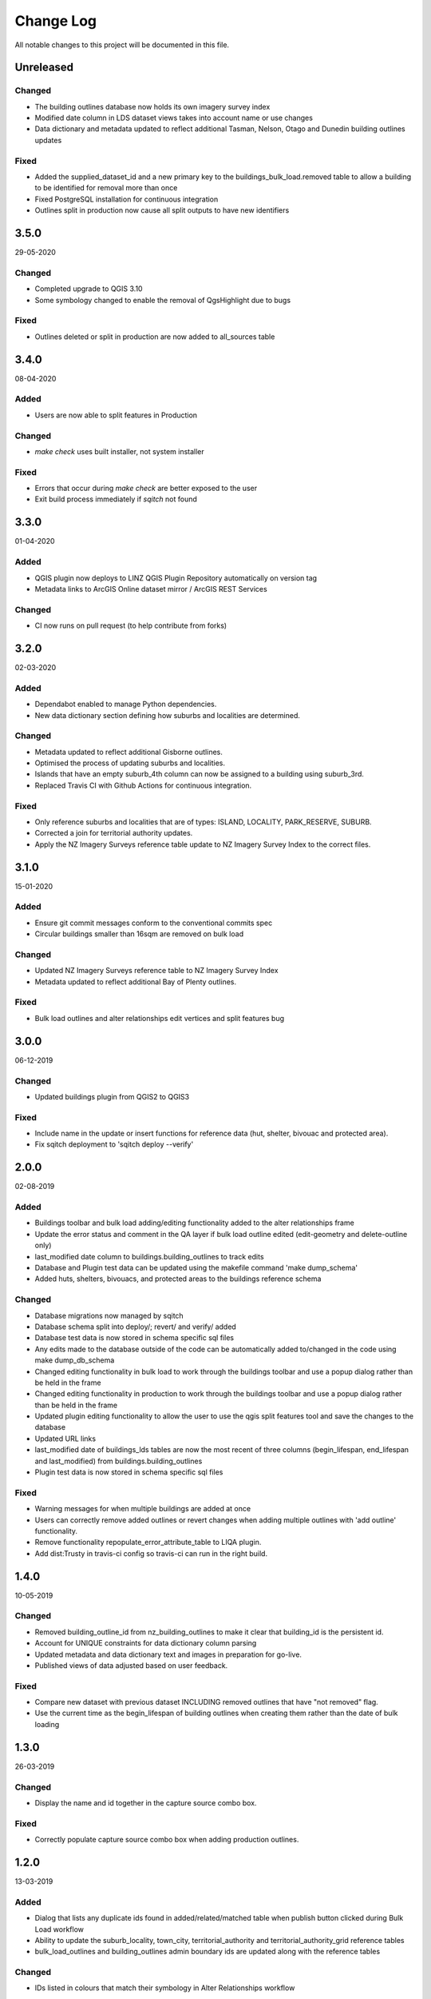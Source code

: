 ==========
Change Log
==========

All notable changes to this project will be documented in this file.

Unreleased
==========

Changed
-------

* The building outlines database now holds its own imagery survey index
* Modified date column in LDS dataset views takes into account name or use changes
* Data dictionary and metadata updated to reflect additional Tasman, Nelson, Otago and Dunedin building outlines updates

Fixed
-----

* Added the supplied_dataset_id and a new primary key to the buildings_bulk_load.removed table to allow a building to be identified for removal more than once
* Fixed PostgreSQL installation for continuous integration
* Outlines split in production now cause all split outputs to have new identifiers

3.5.0
==========
29-05-2020

Changed
-------

* Completed upgrade to QGIS 3.10
* Some symbology changed to enable the removal of QgsHighlight due to bugs

Fixed
-----

* Outlines deleted or split in production are now added to all_sources table

3.4.0
==========
08-04-2020

Added
-----

* Users are now able to split features in Production

Changed
-------

* `make check` uses built installer, not system installer

Fixed
-----

* Errors that occur during `make check` are better exposed to the user
* Exit build process immediately if `sqitch` not found

3.3.0
==========
01-04-2020

Added
-----

* QGIS plugin now deploys to LINZ QGIS Plugin Repository automatically on version tag
* Metadata links to ArcGIS Online dataset mirror / ArcGIS REST Services

Changed
-------

* CI now runs on pull request (to help contribute from forks)


3.2.0
==========
02-03-2020

Added
-----

* Dependabot enabled to manage Python dependencies.
* New data dictionary section defining how suburbs and localities are determined.

Changed
-------

* Metadata updated to reflect additional Gisborne outlines.
* Optimised the process of updating suburbs and localities.
* Islands that have an empty suburb_4th column can now be assigned to a building using suburb_3rd.
* Replaced Travis CI with Github Actions for continuous integration.

Fixed
-----

* Only reference suburbs and localities that are of types: ISLAND, LOCALITY, PARK_RESERVE, SUBURB.
* Corrected a join for territorial authority updates.
* Apply the NZ Imagery Surveys reference table update to NZ Imagery Survey Index to the correct files.

3.1.0
==========
15-01-2020

Added
-----

* Ensure git commit messages conform to the conventional commits spec
* Circular buildings smaller than 16sqm are removed on bulk load

Changed
-------

* Updated NZ Imagery Surveys reference table to NZ Imagery Survey Index
* Metadata updated to reflect additional Bay of Plenty outlines.

Fixed
-----

* Bulk load outlines and alter relationships edit vertices and split features bug

3.0.0
==========
06-12-2019

Changed
-------

* Updated buildings plugin from QGIS2 to QGIS3

Fixed
-----

* Include name in the update or insert functions for reference data (hut, shelter, bivouac and protected area).
* Fix sqitch deployment to 'sqitch deploy --verify'

2.0.0
==========
02-08-2019

Added
-----

* Buildings toolbar and bulk load adding/editing functionality added to the alter relationships frame
* Update the error status and comment in the QA layer if bulk load outline edited (edit-geometry and delete-outline only)
* last_modified date column to buildings.building_outlines to track edits
* Database and Plugin test data can be updated using the makefile command 'make dump_schema'
* Added huts, shelters, bivouacs, and protected areas to the buildings reference schema

Changed
-------

* Database migrations now managed by sqitch
* Database schema split into deploy/; revert/ and verify/ added
* Database test data is now stored in schema specific sql files
* Any edits made to the database outside of the code can be automatically added to/changed in the code using make dump_db_schema
* Changed editing functionality in bulk load to work through the buildings toolbar and use a popup dialog rather than be held in the frame
* Changed editing functionality in production to work through the buildings toolbar and use a popup dialog rather than be held in the frame
* Updated plugin editing functionality to allow the user to use the qgis split features tool and save the changes to the database
* Updated URL links
* last_modified date of buildings_lds tables are now the most recent of three columns (begin_lifespan, end_lifespan and last_modified) from buildings.building_outlines
* Plugin test data is now stored in schema specific sql files

Fixed
-----

* Warning messages for when multiple buildings are added at once
* Users can correctly remove added outlines or revert changes when adding multiple outlines with 'add outline' functionality.
* Remove functionality repopulate_error_attribute_table to LIQA plugin.
* Add dist:Trusty in travis-ci config so travis-ci can run in the right build.

1.4.0
==========
10-05-2019

Changed
-------

* Removed building_outline_id from nz_building_outlines to make it clear that building_id is the persistent id.
* Account for UNIQUE constraints for data dictionary column parsing
* Updated metadata and data dictionary text and images in preparation for go-live.
* Published views of data adjusted based on user feedback.

Fixed
-----

* Compare new dataset with previous dataset INCLUDING removed outlines that have "not removed" flag.
* Use the current time as the begin_lifespan of building outlines when creating them rather than the date of bulk loading

1.3.0
==========
26-03-2019

Changed
-------

* Display the name and id together in the capture source combo box.

Fixed
-----

* Correctly populate capture source combo box when adding production outlines.

1.2.0
==========
13-03-2019

Added
-----

* Dialog that lists any duplicate ids found in added/related/matched table when publish button clicked during Bulk Load workflow
* Ability to update the suburb_locality, town_city, territorial_authority and territorial_authority_grid reference tables
* bulk_load_outlines and building_outlines admin boundary ids are updated along with the reference tables

Changed
-------

* IDs listed in colours that match their symbology in Alter Relationships workflow

Fixed
-----

* Allow multipolygons to be added as capture source areas
* Toggle editing on the correct layer when clicking reset button on new capture source area

1.1.0
==========
19-02-2019

Added
-----

* Topographic reference datasets can now be updated via LINZ Data Service changesets
* Projection check for new capture source areas
* bump_version command in makefile
* Delete building outlines while in Alter Relationships workflow
* Move to Next building outline while in Alter Relationships workflow
* Ability to turn layers on and off easily based on their bulk load status during Bulk Load workflow
* Create a check dialog to list any duplicate ids found in added/related/matched table when publish button clicked during Bulk Load workflow

Changed
-------

* README rewritten to provide a more thorough overview of the system
* Territorial Authority Grid is now a materialised view that can be automatically updated when Territorial Authority changes occur, not a table
* Not removed button icon change and when pressed changes relationship table to select building in matched table

Fixed
-----

* Buildings that overlapped by less than 5% were added to the related table in some scenarios

1.0.6
=====
17-01-2019

Added
-----

* PostgreSQL / PostGIS schema definitions
* QGIS data maintenance plugin
* Automated documentation using sphinx / readthedocs
* makefile and nz-buildings-load script for installation
* Testing using pgTAP (database), unittest (plugin) with Travis-CI configuration
* CHANGELOG, LICENSE
